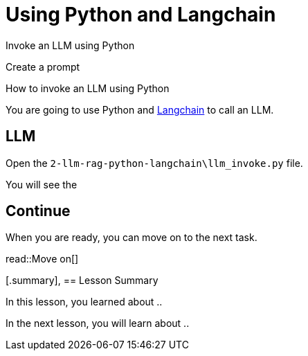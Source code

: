 = Using Python and Langchain
:order: 3
:type: challenge


Invoke an LLM using Python

Create a prompt

How to invoke an LLM using Python

You are going to use Python and link:https://www.langchain.com/[Langchain^] to call an LLM.


== LLM

Open the `2-llm-rag-python-langchain\llm_invoke.py` file.

You will see the 





== Continue

When you are ready, you can move on to the next task.

read::Move on[]

[.summary],
== Lesson Summary

In this lesson, you learned about ..

In the next lesson, you will learn about ..